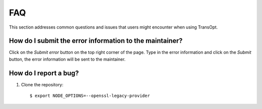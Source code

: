 FAQ
================================

This section addresses common questions and issues that users might encounter when using TransOpt.

How do I submit the error information to the maintainer?
--------------------------------------------------------
Click on the `Submit error` button on the top right corner of the page. Type in the error information and click on the `Submit` button, the error 
information will be sent to the maintainer.



How do I report a bug?
----------------------
1. Clone the repository:

   ::

     $ export NODE_OPTIONS=--openssl-legacy-provider

